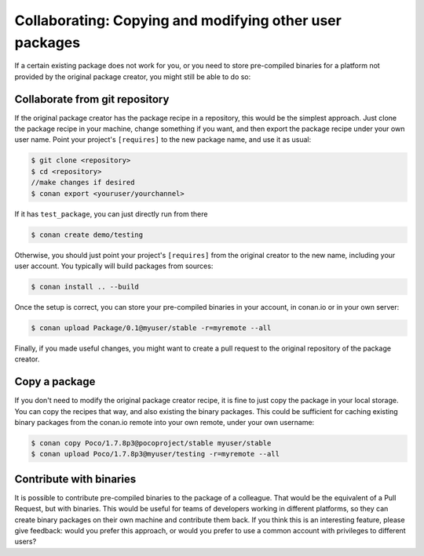 .. _copy_packages:


Collaborating: Copying and modifying other user packages
============================================================

If a certain existing package does not work for you, or you need to store pre-compiled
binaries for a platform not provided by the original package creator, you might still
be able to do so:

Collaborate from git repository
---------------------------------

If the original package creator has the package recipe in a repository, this would be 
the simplest approach. Just clone the package recipe in your machine, change something
if you want, and then export the package recipe under your own user name. Point your
project's ``[requires]`` to the new package name, and use it as usual:

.. code-block:: bash

   $ git clone <repository>
   $ cd <repository>
   //make changes if desired
   $ conan export <youruser/yourchannel>

If it has ``test_package``, you can just directly run from there

.. code-block:: bash

   $ conan create demo/testing
   
Otherwise, you should just point your project's ``[requires]`` from the original creator to
the new name, including your user account. You typically will build packages from sources:

.. code-block:: bash

   $ conan install .. --build
   
Once the setup is correct, you can store your pre-compiled binaries in your account, in conan.io
or in your own server:

.. code-block:: bash

   $ conan upload Package/0.1@myuser/stable -r=myremote --all

Finally, if you made useful changes, you might want to create a pull request to the
original repository of the package creator.


Copy a package
---------------

If you don't need to modify the original package creator recipe, it is fine to just
copy the package in your local storage. You can copy the recipes that way, and also existing the binary packages.
This could be sufficient for
caching existing binary packages from the conan.io remote into your own remote, under your
own username:

.. code-block:: bash

   $ conan copy Poco/1.7.8p3@pocoproject/stable myuser/stable
   $ conan upload Poco/1.7.8p3@myuser/testing -r=myremote --all
   
Contribute with binaries
---------------------------
It is possible to contribute pre-compiled binaries to the package of a colleague.
That would be the equivalent of a Pull Request, but with binaries. This would be useful for
teams of developers working in different platforms, so they can create binary packages on
their own machine and contribute them back.
If you think this is an interesting feature, please give feedback: would you prefer this approach,
or would you prefer to use a common account with privileges to different users?
